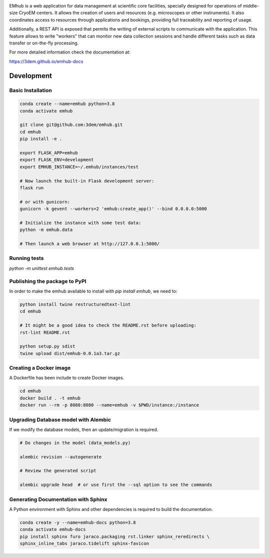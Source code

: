 
.. |logo_image| image:: https://github.com/3dem/emhub/wiki/images/emhub.png
   :height: 60px

.. |logo_text| image:: https://github.com/3dem/emhub/wiki/images/emhub-default-logo.svg
   :height: 60px

|logo_image| |logo_text|

EMhub is a web application for data management at scientific core facilities, specially 
designed for operations of middle-size CryoEM centers. It allows the creation of users and 
resources (e.g. microscopes or other instruments). It also coordinates access to resources through
applications and bookings, providing full traceability and reporting of usage. 

Additionally, a REST API is exposed that permits the writing of external scripts to communicate with the
application. This feature allows to write "workers" that can monitor new data collection
sessions and handle different tasks such as data transfer or on-the-fly processing.

For more detailed information check the documentation at:

https://3dem.github.io/emhub-docs


Development
===========

Basic Installation
------------------

.. code-block:: bash

    conda create --name=emhub python=3.8
    conda activate emhub

    git clone git@github.com:3dem/emhub.git
    cd emhub
    pip install -e .

    export FLASK_APP=emhub
    export FLASK_ENV=development
    export EMHUB_INSTANCE=~/.emhub/instances/test

    # Now launch the built-in Flask development server:
    flask run

    # or with gunicorn:
    gunicorn -k gevent --workers=2 'emhub:create_app()' --bind 0.0.0.0:5000

    # Initialize the instance with some test data:
    python -m emhub.data

    # Then launch a web browser at http://127.0.0.1:5000/


Running tests
-------------

`python -m unittest emhub.tests`


Publishing the package to PyPI
------------------------------

In order to make the emhub available to install with `pip install emhub`,
we need to:

.. code-block:: bash

    python install twine restructuredtext-lint
    cd emhub

    # It might be a good idea to check the README.rst before uploading:
    rst-lint README.rst

    python setup.py sdist
    twine upload dist/emhub-0.0.1a3.tar.gz


Creating a Docker image
-----------------------

A Dockerfile has been include to create Docker images.

.. code-block:: bash

    cd emhub
    docker build . -t emhub
    docker run --rm -p 8080:8080 --name=emhub -v $PWD/instance:/instance


Upgrading Database model with Alembic
-------------------------------------

If we modify the database models, then an update/migration is required.

.. code-block:: bash

    # Do changes in the model (data_models.py)

    alembic revision --autogenerate

    # Review the generated script

    alembic upgrade head  # or use first the --sql option to see the commands


Generating Documentation with Sphinx
------------------------------------
A Python environment with Sphinx and other dependencies is required
to build the documentation.

.. code-block:: bash

    conda create -y --name=emhub-docs python=3.8
    conda activate emhub-docs
    pip install sphinx furo jaraco.packaging rst.linker sphinx_reredirects \
    sphinx_inline_tabs jaraco.tidelift sphinx-favicon

.. code-block:: bash
    sphinx-build -b html docs/ html/
    # Rsync the generated html files to the emdocs repo
    rsync -av html/ ../emhub-docs/
    cd ../emhub-docs/
    git ci -am "Updated html files"


